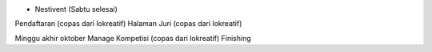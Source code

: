 - Nestivent (Sabtu selesai)

Pendaftaran (copas dari lokreatif)
Halaman Juri (copas dari lokreatif)


Minggu akhir oktober
Manage Kompetisi (copas dari lokreatif)
Finishing